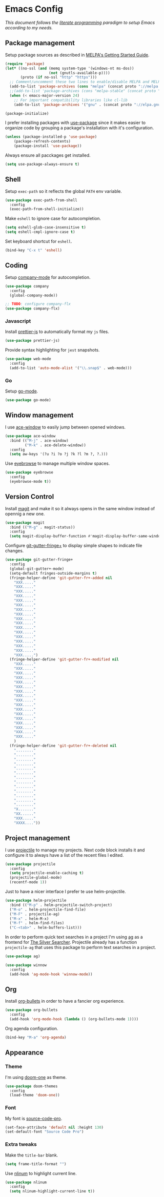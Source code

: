 * Emacs Config

/This document follows the [[https://en.wikipedia.org/wiki/Literate_programming][literate programming]] paradigm to setup Emacs according to my needs./

  [[./img/screenshot1.png]]

** Package management
   Setup package sources as described in [[https://melpa.org/#/getting-started][MELPA's Getting Started Guide]].
   #+BEGIN_SRC emacs-lisp
     (require 'package)
     (let* ((no-ssl (and (memq system-type '(windows-nt ms-dos))
                         (not (gnutls-available-p))))
            (proto (if no-ssl "http" "https")))
       ;; Comment/uncomment these two lines to enable/disable MELPA and MELPA Stable as desired
       (add-to-list 'package-archives (cons "melpa" (concat proto "://melpa.org/packages/")) t)
       ;;(add-to-list 'package-archives (cons "melpa-stable" (concat proto "://stable.melpa.org/packages/")) t)
       (when (< emacs-major-version 24)
         ;; For important compatibility libraries like cl-lib
         (add-to-list 'package-archives '("gnu" . (concat proto "://elpa.gnu.org/packages/")))))

     (package-initialize)
   #+END_SRC

   I prefer installing packages with [[https://github.com/jwiegley/use-package][use-package]] since it makes easier to organize code by grouping a package's installation with it's configuration.

   #+BEGIN_SRC emacs-lisp
     (unless (package-installed-p 'use-package)
         (package-refresh-contents)
         (package-install 'use-package))
   #+END_SRC

   Always ensure all pacckages get installed.
   #+BEGIN_SRC emacs-lisp
     (setq use-package-always-ensure t)
   #+END_SRC

** Shell
   Setup ~exec-path~ so it reflects the global ~PATH~ env variable.

   #+BEGIN_SRC emacs-lisp
     (use-package exec-path-from-shell
       :config
       (exec-path-from-shell-initialize))
   #+END_SRC

   Make ~eshell~ to ignore case for autocompletion.

   #+BEGIN_SRC emacs-lisp
     (setq eshell-glob-case-insensitive t)
     (setq eshell-cmpl-ignore-case t)
   #+END_SRC

   Set keyboard shortcut for ~eshell~.
   #+BEGIN_SRC emacs-lisp
     (bind-key "C-x t" 'eshell)
   #+END_SRC

** Coding

   Setup [[http://company-mode.github.io/][company-mode]] for autocompletion.

   #+BEGIN_SRC emacs-lisp
     (use-package company
       :config
       (global-company-mode))

     ;; TODO: configure company-flx
     (use-package company-flx)
   #+END_SRC

*** Javascript
    Install [[https://github.com/prettier/prettier-emacs][prettier-js]] to automatically format my ~js~ files.

    #+BEGIN_SRC emacs-lisp
      (use-package prettier-js)
    #+END_SRC

    Provide syntax highlighting for ~jest~ snapshots.
    #+BEGIN_SRC emacs-lisp
      (use-package web-mode
        :config
        (add-to-list 'auto-mode-alist '("\\.snap$" . web-mode)))
    #+END_SRC


*** Go
    Setup [[https://github.com/dominikh/go-mode.el][go-mode]].
    #+BEGIN_SRC emacs-lisp
      (use-package go-mode)
    #+END_SRC

** Window management
   I use [[https://github.com/abo-abo/ace-window][ace-window]] to easily jump between opened windows.

   #+BEGIN_SRC emacs-lisp
     (use-package ace-window
       :bind (("M-j" . ace-window)
              ("M-k" . ace-delete-window))
       :config
       (setq aw-keys '(?u ?i ?o ?j ?k ?l ?m ?, ?.)))
   #+END_SRC

   Use [[https://github.com/wasamasa/eyebrowse][eyebrowse]] to manage multiple window spaces.

   #+BEGIN_SRC emacs-lisp
     (use-package eyebrowse
       :config
       (eyebrowse-mode t))
   #+END_SRC

** Version Control
   Install [[https://magit.vc/][magit]] and make it so it always opens in the same window instead of opennig a new one.
   #+BEGIN_SRC emacs-lisp
     (use-package magit
       :bind (("M-g" . magit-status))
       :config
       (setq magit-display-buffer-function #'magit-display-buffer-same-window-except-diff-v1))
   #+END_SRC

   Configure [[https://github.com/nonsequitur/git-gutter-fringe-plus][git-gutter-fringe+]] to display simple shapes to indicate file changes.

   #+BEGIN_SRC emacs-lisp
     (use-package git-gutter-fringe+
       :config
       (global-git-gutter+-mode)
       (setq-default fringes-outside-margins t)
       (fringe-helper-define 'git-gutter-fr+-added nil
         "XXX....."
         "XXX....."
         "XXX....."
         "XXX....."
         "XXX....."
         "XXX....."
         "XXX....."
         "XXX....."
         "XXX....."
         "XXX....."
         "XXX....."
         "XXX....."
         "XXX....."
         "XXX....."
         "XXX....."
         "XXX....."
         "XXX.....")
       (fringe-helper-define 'git-gutter-fr+-modified nil
         "XXX....."
         "XXX....."
         "XXX....."
         "XXX....."
         "XXX....."
         "XXX....."
         "XXX....."
         "XXX....."
         "XXX....."
         "XXX....."
         "XXX....."
         "XXX....."
         "XXX....."
         "XXX....."
         "XXX....."
         "XXX....."
         "XXX....."
         )
       (fringe-helper-define 'git-gutter-fr+-deleted nil
         "........"
         "........"
         "........"
         "........"
         "........"
         "........"
         "........"
         "........"
         "........"
         "........"
         "........"
         "........"
         "........"
         "X......."
         "XX......"
         "XXX....."
         "XXXX...."))
   #+END_SRC

** Project management
   I use [[https://github.com/bbatsov/projectile][projectile]] to manage my projects. Next code block installs it and configure it to always have a list of the recent files I edited.

   #+BEGIN_SRC emacs-lisp
     (use-package projectile
       :config
       (setq projectile-enable-caching t)
       (projectile-global-mode)
       (recentf-mode 1))
   #+END_SRC

   Just to have a nicer interface I prefer te use helm-projectile.

   #+BEGIN_SRC emacs-lisp
     (use-package helm-projectile
       :bind (("M-p" . helm-projectile-switch-project)
       ("M-o" . helm-projectile-find-file)
       ("M-F" . projectile-ag)
       ("M-x" . helm-M-x)
       ("M-f" . helm-find-files)
       ("C-<tab>" . helm-buffers-list)))
   #+END_SRC

   In order to perform quick text searches in a project I'm using [[https://github.com/Wilfred/ag.el][ag]] as a frontend for [[https://github.com/ggreer/the_silver_searcher][The Silver Searcher]]. Projectile already has a function ~projectile-ag~ that uses this package to perform text searches in a project.

   #+BEGIN_SRC emacs-lisp
     (use-package ag)

     (use-package winnow
       :config
       (add-hook 'ag-mode-hook 'winnow-mode))
   #+END_SRC

** Org
   Install [[https://github.com/sabof/org-bullets][org-bullets]] in order to have a fancier org experience.
   #+BEGIN_SRC emacs-lisp
     (use-package org-bullets
       :config
       (add-hook 'org-mode-hook (lambda () (org-bullets-mode 1))))
   #+END_SRC

  [[./img/screenshot2.png]]

  Org agenda configuration.
  #+BEGIN_SRC emacs-lisp
     (bind-key "M-a" 'org-agenda)
  #+END_SRC

** Appearance
*** Theme
    I'm using [[https://github.com/hlissner/emacs-doom-themes/tree/screenshots#doom-one][doom-one]] as theme.
    #+BEGIN_SRC emacs-lisp
      (use-package doom-themes
        :config
        (load-theme 'doom-one))
    #+END_SRC
*** Font
    My font is [[https://github.com/adobe-fonts/source-code-pro][source-code-pro]].
    #+BEGIN_SRC emacs-lisp
      (set-face-attribute 'default nil :height 130)
      (set-default-font "Source Code Pro")
    #+END_SRC
*** Extra tweaks
    Make the ~title-bar~ blank.
   #+BEGIN_SRC emacs-lisp
     (setq frame-title-format "")
   #+END_SRC

   Use [[http://elpa.gnu.org/packages/nlinum.html][nlinum]] to highlight current line.
   #+BEGIN_SRC emacs-lisp
     (use-package nlinum
       :config
       (setq nlinum-highlight-current-line t))
   #+END_SRC

** Mac OS Specific
   #+BEGIN_SRC emacs-lisp
     (setq is-mac (equal system-type 'darwin))

     (when is-mac
       ;; Maximize frame
       (add-hook 'emacs-startup-hook 'toggle-frame-maximized)
       ;; Set option to nil to enable extrange chars
       (setq mac-option-modifier nil)
       ;; Use control from Meta
       (setq ns-command-modifier (quote meta))
       ;; Set right option to control
       (setq mac-right-option-modifier 'control))
   #+END_SRC

** Keyboard Shortcuts

   #+BEGIN_SRC emacs-lisp :results table :tangle no :exports results
     ;; Execute this code block by C-c C-c in order to update the shourtcuts table
     (mapcar (lambda (row) (list (car row) (car (cdr row)))) personal-keybindings)
   #+END_SRC

   #+RESULTS:
   | (M-,)     | self/open-config-file          |
   | (M-e)     | er/expand-region               |
   | (M-0)     | dired-jump                     |
   | (M-s)     | avy-goto-word-1                |
   | (M-a)     | org-agenda                     |
   | (C-<tab>) | helm-buffers-list              |
   | (M-f)     | helm-find-files                |
   | (M-x)     | helm-M-x                       |
   | (M-F)     | projectile-ag                  |
   | (M-o)     | helm-projectile-find-file      |
   | (M-p)     | helm-projectile-switch-project |
   | (M-g)     | magit-status                   |
   | (M-k)     | ace-delete-window              |
   | (M-j)     | ace-window                     |
   | (C-x t)   | eshell                         |
   | (M-9)     | self/toggle-spec-file          |
